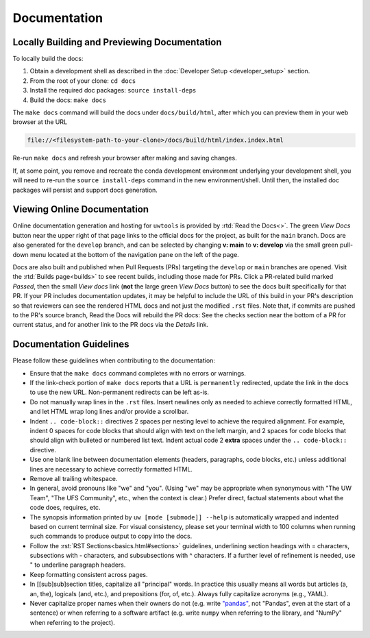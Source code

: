 Documentation
=============

Locally Building and Previewing Documentation
---------------------------------------------

To locally build the docs:

#. Obtain a development shell as described in the :doc:`Developer Setup <developer_setup>` section.
#. From the root of your clone: ``cd docs``
#. Install the required doc packages: ``source install-deps``
#. Build the docs: ``make docs``

The ``make docs`` command will build the docs under ``docs/build/html``, after which you can preview them in your web browser at the URL

.. code-block:: text

  file://<filesystem-path-to-your-clone>/docs/build/html/index.index.html

Re-run ``make docs`` and refresh your browser after making and saving changes.

If, at some point, you remove and recreate the conda development environment underlying your development shell, you will need to re-run the ``source install-deps`` command in the new environment/shell. Until then, the installed doc packages will persist and support docs generation.

Viewing Online Documentation
----------------------------

Online documentation generation and hosting for ``uwtools`` is provided by :rtd:`Read the Docs<>`. The green *View Docs* button near the upper right of that page links to the official docs for the project, as built for the ``main`` branch. Docs are also generated for the ``develop`` branch, and can be selected by changing **v: main** to **v: develop** via the small green pull-down menu located at the bottom of the navigation pane on the left of the page.

Docs are also built and published when Pull Requests (PRs) targeting the ``develop`` or ``main`` branches are opened. Visit the :rtd:`Builds page<builds>` to see recent builds, including those made for PRs. Click a PR-related build marked *Passed*, then the small *View docs* link (**not** the large green *View Docs* button) to see the docs built specifically for that PR. If your PR includes documentation updates, it may be helpful to include the URL of this build in your PR's description so that reviewers can see the rendered HTML docs and not just the modified ``.rst`` files. Note that, if commits are pushed to the PR's source branch, Read the Docs will rebuild the PR docs: See the checks section near the bottom of a PR for current status, and for another link to the PR docs via the *Details* link.

Documentation Guidelines
------------------------

Please follow these guidelines when contributing to the documentation:

* Ensure that the ``make docs`` command completes with no errors or warnings.
* If the link-check portion of ``make docs`` reports that a URL is ``permanently`` redirected, update the link in the docs to use the new URL. Non-permanent redirects can be left as-is.
* Do not manually wrap lines in the ``.rst`` files. Insert newlines only as needed to achieve correctly formatted HTML, and let HTML wrap long lines and/or provide a scrollbar.
* Indent ``.. code-block::`` directives 2 spaces per nesting level to achieve the required alignment. For example, indent 0 spaces for code blocks that should align with text on the left margin, and 2 spaces for code blocks that should align with bulleted or numbered list text. Indent actual code 2 **extra** spaces under the ``.. code-block::`` directive.
* Use one blank line between documentation elements (headers, paragraphs, code blocks, etc.) unless additional lines are necessary to achieve correctly formatted HTML.
* Remove all trailing whitespace.
* In general, avoid pronouns like "we" and "you". (Using "we" may be appropriate when synonymous with "The UW Team", "The UFS Community", etc., when the context is clear.) Prefer direct, factual statements about what the code does, requires, etc.
* The synopsis information printed by ``uw [mode [submode]] --help`` is automatically wrapped and indented based on current terminal size. For visual consistency, please set your terminal width to 100 columns when running such commands to produce output to copy into the docs.
* Follow the :rst:`RST Sections<basics.html#sections>` guidelines, underlining section headings with = characters, subsections with - characters, and subsubsections with ^ characters. If a further level of refinement is needed, use " to underline paragraph headers.
* Keep formatting consistent across pages.
* In [[sub]sub]section titles, capitalize all "principal" words. In practice this usually means all words but articles (a, an, the), logicals (and, etc.), and prepositions (for, of, etc.). Always fully capitalize acronyms (e.g., YAML).
* Never capitalize proper names when their owners do not (e.g. write `"pandas" <https://pandas.pydata.org/>`_, not "Pandas", even at the start of a sentence) or when referring to a software artifact (e.g. write ``numpy`` when referring to the library, and "NumPy" when referring to the project).
